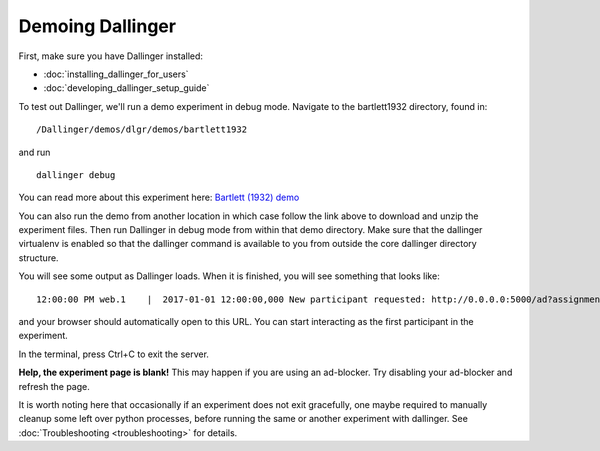 Demoing Dallinger
=================

First, make sure you have Dallinger installed:

-  :doc:`installing_dallinger_for_users`
-  :doc:`developing_dallinger_setup_guide`

To test out Dallinger, we'll run a demo experiment in debug mode.
Navigate to the bartlett1932 directory, found in::

    /Dallinger/demos/dlgr/demos/bartlett1932

and run

::

    dallinger debug

You can read more about this experiment here:
`Bartlett (1932) demo <http://dallinger.readthedocs.io/en/latest/demos/bartlett1932/index.html>`__

You can also run the demo from another location in which case follow the link above to download and unzip the experiment files.
Then run Dallinger in debug mode from within that demo directory. Make sure that the dallinger virtualenv is enabled
so that the dallinger command is available to you from outside the core dallinger directory structure.

You will see some output as Dallinger loads. When it is finished, you will
see something that looks like:

::

    12:00:00 PM web.1    |  2017-01-01 12:00:00,000 New participant requested: http://0.0.0.0:5000/ad?assignmentId=debug9TXPFF&hitId=P8UTMZ&workerId=SP7HJ4&mode=debug

and your browser should automatically open to this URL.
You can start interacting as the first participant in the experiment.

In the terminal, press Ctrl+C to exit the server.

**Help, the experiment page is blank!** This may happen if you are using
an ad-blocker. Try disabling your ad-blocker and refresh the page.

It is worth noting here that occasionally if an experiment does not exit gracefully,
one maybe required to manually cleanup some left over python processes, before running the same or another experiment with dallinger.
See :doc:`Troubleshooting <troubleshooting>` for details.